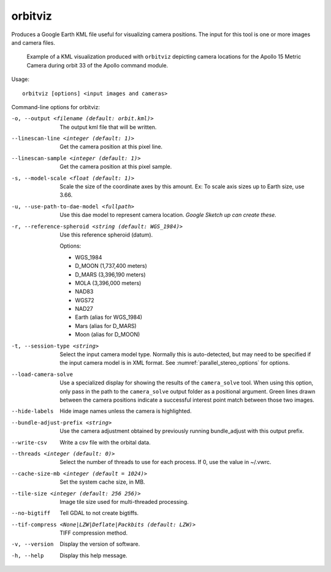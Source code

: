 .. _orbitviz:

orbitviz
--------

Produces a Google Earth KML file useful for visualizing camera
positions. The input for this tool is one or more images and camera
files.

.. figure:: ../images/orbitviz_ge_result_600px.png
   :name: orbitviz_example
   :alt: KML visualization 

   Example of a KML visualization produced with ``orbitviz`` depicting
   camera locations for the Apollo 15 Metric Camera during orbit 33 of
   the Apollo command module.

Usage::

     orbitviz [options] <input images and cameras> 

Command-line options for orbitviz:

-o, --output <filename (default: orbit.kml)>
    The output kml file that will be written.

--linescan-line <integer (default: 1)>
    Get the camera position at this pixel line.

--linescan-sample <integer (default: 1)>
    Get the camera position at this pixel sample.

-s, --model-scale <float (default: 1)>
    Scale the size of the coordinate axes by this amount. Ex: To
    scale axis sizes up to Earth size, use 3.66.

-u, --use-path-to-dae-model <fullpath>
    Use this dae model to represent camera location. *Google Sketch
    up can create these.*

-r, --reference-spheroid <string (default: WGS_1984)>
    Use this reference spheroid (datum). 

    Options:

    - WGS_1984
    - D_MOON (1,737,400 meters)
    - D_MARS (3,396,190 meters)
    - MOLA (3,396,000 meters)
    - NAD83
    - WGS72
    - NAD27
    - Earth (alias for WGS_1984)
    - Mars (alias for D_MARS)
    - Moon (alias for D_MOON)

-t, --session-type <string>
    Select the input camera model type. Normally this is auto-detected,
    but may need to be specified if the input camera model is in
    XML format. See :numref:`parallel_stereo_options` for options.

--load-camera-solve
    Use a specialized display for showing the results of the
    ``camera_solve`` tool. When using this option, only pass in the
    path to the ``camera_solve`` output folder as a positional
    argument. Green lines drawn between the camera positions indicate
    a successful interest point match between those two images.

--hide-labels
    Hide image names unless the camera is highlighted.

--bundle-adjust-prefix <string>
    Use the camera adjustment obtained by previously running
    bundle_adjust with this output prefix.

--write-csv
    Write a csv file with the orbital data.

--threads <integer (default: 0)>
    Select the number of threads to use for each process. If 0, use
    the value in ~/.vwrc.
 
--cache-size-mb <integer (default = 1024)>
    Set the system cache size, in MB.

--tile-size <integer (default: 256 256)>
    Image tile size used for multi-threaded processing.

--no-bigtiff
    Tell GDAL to not create bigtiffs.

--tif-compress <None|LZW|Deflate|Packbits (default: LZW)>
    TIFF compression method.

-v, --version
    Display the version of software.

-h, --help
    Display this help message.

